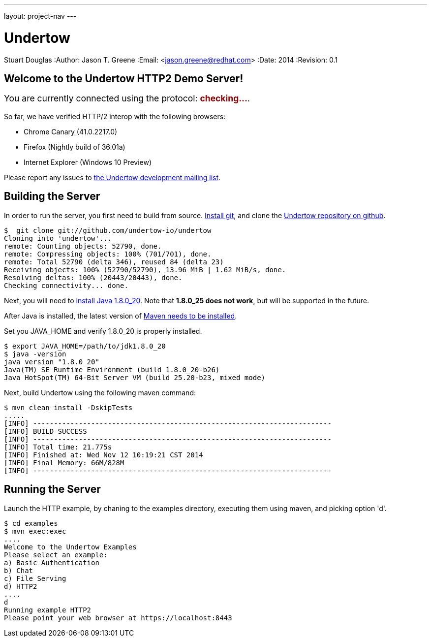 ---
layout: project-nav
---

Undertow
========
Stuart Douglas
:Author:    Jason T. Greene
:Email:     <jason.greene@redhat.com>
:Date:      2014
:Revision:  0.1

Welcome to the Undertow HTTP2 Demo Server!
------------------------------------------
++++
<p style="font-size: 125%;">You are currently connected using the protocol: <b style='color: darkred;' id="transport">checking...</b>.</p>
<p id="summary" />
<script>
    var url = "/";
    var xhr = new XMLHttpRequest();

    xhr.onreadystatechange = function(e) {
        if (this.readyState === 4) {
            var transport = this.status == 200 ? xhr.getResponseHeader("X-Undertow-Transport") : null;
            transport = transport == null ? "unknown" : transport;
            document.getElementById("transport").innerHTML = transport;
            var summary = "In order to view this site with HTTP/2, you need to install one of the clients listed <a href='https://github.com/http2/http2-spec/wiki/Implementations'>here</a>.  Also, you will need to follow the special setup directions linked from that page, as HTTP/2 is often disabled by default.";
            if (transport.indexOf("h2") == 0) {
                summary = "Congratulations! Your client is usinng HTTP/2.";
            }
            document.getElementById("summary").innerHTML = summary;
        }

    }
    xhr.open('HEAD', url, true);
    xhr.send();
</script>
++++

So far, we have verified HTTP/2 interop with the following browsers:

- Chrome Canary (41.0.2217.0)
- Firefox (Nightly build of 36.01a)
- Internet Explorer (Windows 10 Preview)

Please report any issues to link:mailto:undertow-dev@lists.jboss.org[the Undertow development mailing list].

Building the Server
-------------------
In order to run the server, you first need to build from source. link:http://git-scm.org[Install git], and clone the link:http://github.com/undertow-io/undertow[Undertow repository on github].

[source]
----
$  git clone git://github.com/undertow-io/undertow
Cloning into 'undertow'...
remote: Counting objects: 52790, done.
remote: Compressing objects: 100% (701/701), done.
remote: Total 52790 (delta 346), reused 84 (delta 23)
Receiving objects: 100% (52790/52790), 13.96 MiB | 1.62 MiB/s, done.
Resolving deltas: 100% (20443/20443), done.
Checking connectivity... done.
----

Next, you will need to link:http://www.oracle.com/technetwork/java/javase/downloads/java-archive-javase8-2177648.html#jdk-8u20-oth-JPR[install Java 1.8.0_20]. Note that *1.8.0_25 does not work*, but will be supported in the future.

After Java is installed, the latest version of link:http://maven.apache.org[Maven needs to be installed].

Set you JAVA_HOME and verify 1.8.0_20 is properly installed.
[source,bash]
----
$ export JAVA_HOME=/path/to/jdk1.8.0_20
$ java -version
java version "1.8.0_20"
Java(TM) SE Runtime Environment (build 1.8.0_20-b26)
Java HotSpot(TM) 64-Bit Server VM (build 25.20-b23, mixed mode)
----

Next, build Undertow using the following maven command:
[source]
----
$ mvn clean install -DskipTests
.....
[INFO] ------------------------------------------------------------------------
[INFO] BUILD SUCCESS
[INFO] ------------------------------------------------------------------------
[INFO] Total time: 21.775s
[INFO] Finished at: Wed Nov 12 10:19:21 CST 2014
[INFO] Final Memory: 66M/828M
[INFO] ------------------------------------------------------------------------
----

Running the Server
------------------
Launch the HTTP example, by chaning to the examples directory, executing them using maven, and picking option
'd'.
[source,bash]
----
$ cd examples
$ mvn exec:exec
....
Welcome to the Undertow Examples
Please select an example:
a) Basic Authentication
b) Chat
c) File Serving
d) HTTP2
....
d
Running example HTTP2
Please point your web browser at https://localhost:8443
----
